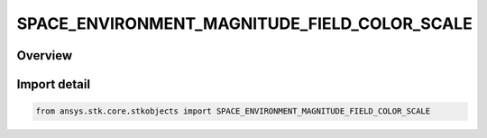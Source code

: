 SPACE_ENVIRONMENT_MAGNITUDE_FIELD_COLOR_SCALE
=============================================

.. py:class:: SPACE_ENVIRONMENT_MAGNITUDE_FIELD_COLOR_SCALE

   IntEnum


.. py:currentmodule:: ansys.stk.core.stkobjects

Overview
--------

.. tab-set::

    .. tab-item:: Members
        
        .. list-table::
            :header-rows: 0
            :widths: auto

            * - :py:attr:`~UNKNOWN`
              - An invalid AgESpEnvMagFieldColorScale value.

            * - :py:attr:`~LINEAR`
              - Assign colors based upon a linear scaling from minimum to maximum value.

            * - :py:attr:`~LOG`
              - Assign colors based upon a linear scaling from log10(minimum) to log10(maximum) value. Ignores 0.0 values.


Import detail
-------------

.. code-block:: python

    from ansys.stk.core.stkobjects import SPACE_ENVIRONMENT_MAGNITUDE_FIELD_COLOR_SCALE


